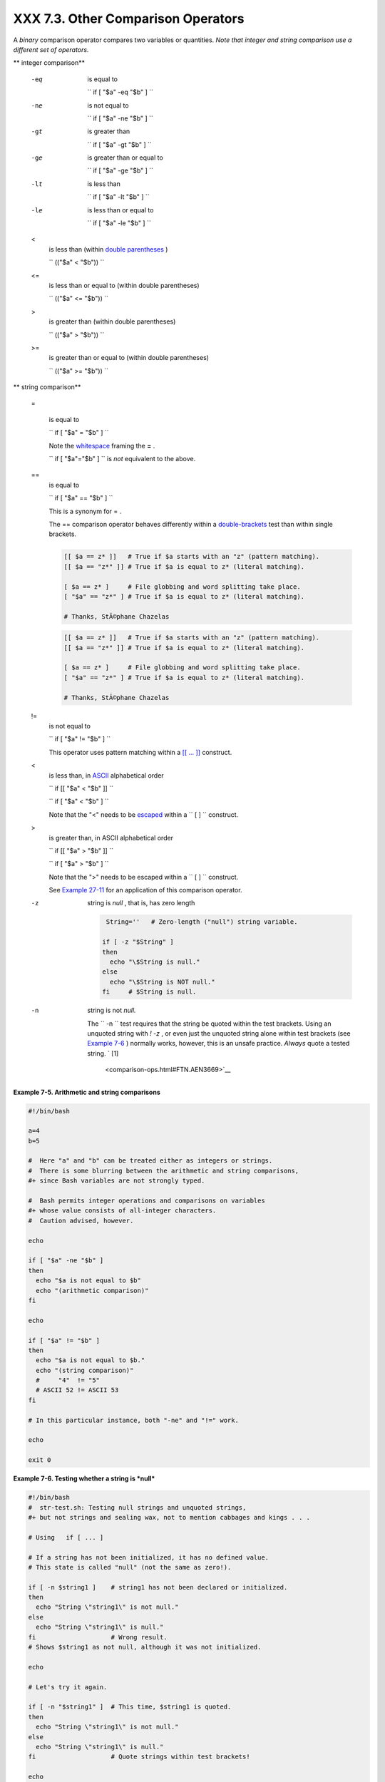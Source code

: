 
####################################
XXX  7.3. Other Comparison Operators
####################################

A *binary* comparison operator compares two variables or quantities.
*Note that integer and string comparison use a different set of
operators.*


** integer comparison**

 -eq
    is equal to

    ``                   if [ "$a" -eq "$b" ]                 ``

 -ne
    is not equal to

    ``                   if [ "$a" -ne "$b" ]                 ``

 -gt
    is greater than

    ``                   if [ "$a" -gt "$b" ]                 ``

 -ge
    is greater than or equal to

    ``                   if [ "$a" -ge "$b" ]                 ``

 -lt
    is less than

    ``                   if [ "$a" -lt "$b" ]                 ``

 -le
    is less than or equal to

    ``                   if [ "$a" -le "$b" ]                 ``

 <
    is less than (within `double parentheses <dblparens.html>`__ )

    ``                   (("$a" < "$b"))                 ``

 <=
    is less than or equal to (within double parentheses)

    ``                   (("$a" <= "$b"))                 ``

 >
    is greater than (within double parentheses)

    ``                   (("$a" > "$b"))                 ``

 >=
    is greater than or equal to (within double parentheses)

    ``                   (("$a" >= "$b"))                 ``



** string comparison**

 =

    is equal to

    ``                   if [ "$a" = "$b" ]                 ``



    |Caution|

    Note the `whitespace <special-chars.html#WHITESPACEREF>`__ framing
    the **=** .

    ``                         if [ "$a"="$b" ]                       ``
    is *not* equivalent to the above.




 ==
    is equal to

    ``                   if [ "$a" == "$b" ]                 ``

    This is a synonym for = .



    |Note|

    The == comparison operator behaves differently within a
    `double-brackets <testconstructs.html#DBLBRACKETS>`__ test than
    within single brackets.

    +--------------------------+--------------------------+--------------------------+
    | .. code-block:: sh
    |                          |
    |     [[ $a == z* ]]   # T |
    | rue if $a starts with an |
    |  "z" (pattern matching). |
    |     [[ $a == "z*" ]] # T |
    | rue if $a is equal to z* |
    |  (literal matching).     |
    |                          |
    |     [ $a == z* ]     # F |
    | ile globbing and word sp |
    | litting take place.      |
    |     [ "$a" == "z*" ] # T |
    | rue if $a is equal to z* |
    |  (literal matching).     |
    |                          |
    |     # Thanks, StÃ©phane  |
    | Chazelas                 |

    +--------------------------+--------------------------+--------------------------+


    .. code-block:: sh

        [[ $a == z* ]]   # True if $a starts with an "z" (pattern matching).
        [[ $a == "z*" ]] # True if $a is equal to z* (literal matching).

        [ $a == z* ]     # File globbing and word splitting take place.
        [ "$a" == "z*" ] # True if $a is equal to z* (literal matching).

        # Thanks, StÃ©phane Chazelas


    .. code-block:: sh

        [[ $a == z* ]]   # True if $a starts with an "z" (pattern matching).
        [[ $a == "z*" ]] # True if $a is equal to z* (literal matching).

        [ $a == z* ]     # File globbing and word splitting take place.
        [ "$a" == "z*" ] # True if $a is equal to z* (literal matching).

        # Thanks, StÃ©phane Chazelas




 !=
    is not equal to

    ``                   if [ "$a" != "$b" ]                 ``

    This operator uses pattern matching within a `[[ ...
    ]] <testconstructs.html#DBLBRACKETS>`__ construct.

 <
    is less than, in `ASCII <special-chars.html#ASCIIDEF>`__
    alphabetical order

    ``                   if [[ "$a" < "$b" ]]                 ``

    ``                   if [ "$a" \< "$b" ]                 ``

    Note that the "<" needs to be
    `escaped <escapingsection.html#ESCP>`__ within a
    ``                   [  ]                 `` construct.

 >
    is greater than, in ASCII alphabetical order

    ``                   if [[ "$a" > "$b" ]]                 ``

    ``                   if [ "$a" \> "$b" ]                 ``

    Note that the ">" needs to be escaped within a
    ``                   [  ]                 `` construct.

    See `Example 27-11 <arrays.html#BUBBLE>`__ for an application of
    this comparison operator.

 -z
    string is *null* , that is, has zero length


    .. code-block:: sh

         String=''   # Zero-length ("null") string variable.

        if [ -z "$String" ]
        then
          echo "\$String is null."
        else
          echo "\$String is NOT null."
        fi     # $String is null.



 -n
    string is not *null.*



    |Caution|

    The ``                         -n                       `` test
    requires that the string be quoted within the test brackets. Using
    an unquoted string with *! -z* , or even just the unquoted string
    alone within test brackets (see `Example
    7-6 <comparison-ops.html#STRTEST>`__ ) normally works, however, this
    is an unsafe practice. *Always* quote a tested string. ` [1]
     <comparison-ops.html#FTN.AEN3669>`__






**Example 7-5. Arithmetic and string comparisons**


.. code-block:: sh

    #!/bin/bash

    a=4
    b=5

    #  Here "a" and "b" can be treated either as integers or strings.
    #  There is some blurring between the arithmetic and string comparisons,
    #+ since Bash variables are not strongly typed.

    #  Bash permits integer operations and comparisons on variables
    #+ whose value consists of all-integer characters.
    #  Caution advised, however.

    echo

    if [ "$a" -ne "$b" ]
    then
      echo "$a is not equal to $b"
      echo "(arithmetic comparison)"
    fi

    echo

    if [ "$a" != "$b" ]
    then
      echo "$a is not equal to $b."
      echo "(string comparison)"
      #     "4"  != "5"
      # ASCII 52 != ASCII 53
    fi

    # In this particular instance, both "-ne" and "!=" work.

    echo

    exit 0





**Example 7-6. Testing whether a string is *null***


.. code-block:: sh

    #!/bin/bash
    #  str-test.sh: Testing null strings and unquoted strings,
    #+ but not strings and sealing wax, not to mention cabbages and kings . . .

    # Using   if [ ... ]

    # If a string has not been initialized, it has no defined value.
    # This state is called "null" (not the same as zero!).

    if [ -n $string1 ]    # string1 has not been declared or initialized.
    then
      echo "String \"string1\" is not null."
    else
      echo "String \"string1\" is null."
    fi                    # Wrong result.
    # Shows $string1 as not null, although it was not initialized.

    echo

    # Let's try it again.

    if [ -n "$string1" ]  # This time, $string1 is quoted.
    then
      echo "String \"string1\" is not null."
    else
      echo "String \"string1\" is null."
    fi                    # Quote strings within test brackets!

    echo

    if [ $string1 ]       # This time, $string1 stands naked.
    then
      echo "String \"string1\" is not null."
    else
      echo "String \"string1\" is null."
    fi                    # This works fine.
    # The [ ... ] test operator alone detects whether the string is null.
    # However it is good practice to quote it (if [ "$string1" ]).
    #
    # As Stephane Chazelas points out,
    #    if [ $string1 ]    has one argument, "]"
    #    if [ "$string1" ]  has two arguments, the empty "$string1" and "]"


    echo


    string1=initialized

    if [ $string1 ]       # Again, $string1 stands unquoted.
    then
      echo "String \"string1\" is not null."
    else
      echo "String \"string1\" is null."
    fi                    # Again, gives correct result.
    # Still, it is better to quote it ("$string1"), because . . .


    string1="a = b"

    if [ $string1 ]       # Again, $string1 stands unquoted.
    then
      echo "String \"string1\" is not null."
    else
      echo "String \"string1\" is null."
    fi                    # Not quoting "$string1" now gives wrong result!

    exit 0   # Thank you, also, Florian Wisser, for the "heads-up".





**Example 7-7. *zmore***


.. code-block:: sh

    #!/bin/bash
    # zmore

    # View gzipped files with 'more' filter.

    E_NOARGS=85
    E_NOTFOUND=86
    E_NOTGZIP=87

    if [ $# -eq 0 ] # same effect as:  if [ -z "$1" ]
    # $1 can exist, but be empty:  zmore "" arg2 arg3
    then
      echo "Usage: `basename $0` filename" >&2
      # Error message to stderr.
      exit $E_NOARGS
      # Returns 85 as exit status of script (error code).
    fi

    filename=$1

    if [ ! -f "$filename" ]   # Quoting $filename allows for possible spaces.
    then
      echo "File $filename not found!" >&2   # Error message to stderr.
      exit $E_NOTFOUND
    fi

    if [ ${filename##*.} != "gz" ]
    # Using bracket in variable substitution.
    then
      echo "File $1 is not a gzipped file!"
      exit $E_NOTGZIP
    fi

    zcat $1 | more

    # Uses the 'more' filter.
    # May substitute 'less' if desired.

    exit $?   # Script returns exit status of pipe.
    #  Actually "exit $?" is unnecessary, as the script will, in any case,
    #+ return the exit status of the last command executed.





** compound comparison**

 -a
    logical and

    ``                   exp1 -a exp2                 `` returns true if
    *both* exp1 and exp2 are true.

 -o
    logical or

    ``                   exp1 -o exp2                 `` returns true if
    either exp1 *or* exp2 is true.


These are similar to the Bash comparison operators **&&** and **\|\|** ,
used within `double brackets <testconstructs.html#DBLBRACKETS>`__ .


.. code-block:: sh

    [[ condition1 && condition2 ]]



The **-o** and **-a** operators work with the
`test <testconstructs.html#TTESTREF>`__ command or occur within single
test brackets.


.. code-block:: sh

    if [ "$expr1" -a "$expr2" ]
    then
      echo "Both expr1 and expr2 are true."
    else
      echo "Either expr1 or expr2 is false."
    fi





|Caution|

But, as *rihad* points out:

+--------------------------+--------------------------+--------------------------+
| .. code-block:: sh
|                          |
|     [ 1 -eq 1 ] && [ -n  |
| "`echo true 1>&2`" ]   # |
|  true                    |
|     [ 1 -eq 2 ] && [ -n  |
| "`echo true 1>&2`" ]   # |
|  (no output)             |
|     # ^^^^^^^ False cond |
| ition. So far, everythin |
| g as expected.           |
|                          |
|     # However ...        |
|     [ 1 -eq 2 -a -n "`ec |
| ho true 1>&2`" ]       # |
|  true                    |
|     # ^^^^^^^ False cond |
| ition. So, why "true" ou |
| tput?                    |
|                          |
|     # Is it because both |
|  condition clauses withi |
| n brackets evaluate?     |
|     [[ 1 -eq 2 && -n "`e |
| cho true 1>&2`" ]]     # |
|  (no output)             |
|     # No, that's not it. |
|                          |
|     # Apparently && and  |
| || "short-circuit" while |
|  -a and -o do not.       |

+--------------------------+--------------------------+--------------------------+


.. code-block:: sh

    [ 1 -eq 1 ] && [ -n "`echo true 1>&2`" ]   # true
    [ 1 -eq 2 ] && [ -n "`echo true 1>&2`" ]   # (no output)
    # ^^^^^^^ False condition. So far, everything as expected.

    # However ...
    [ 1 -eq 2 -a -n "`echo true 1>&2`" ]       # true
    # ^^^^^^^ False condition. So, why "true" output?

    # Is it because both condition clauses within brackets evaluate?
    [[ 1 -eq 2 && -n "`echo true 1>&2`" ]]     # (no output)
    # No, that's not it.

    # Apparently && and || "short-circuit" while -a and -o do not.


.. code-block:: sh

    [ 1 -eq 1 ] && [ -n "`echo true 1>&2`" ]   # true
    [ 1 -eq 2 ] && [ -n "`echo true 1>&2`" ]   # (no output)
    # ^^^^^^^ False condition. So far, everything as expected.

    # However ...
    [ 1 -eq 2 -a -n "`echo true 1>&2`" ]       # true
    # ^^^^^^^ False condition. So, why "true" output?

    # Is it because both condition clauses within brackets evaluate?
    [[ 1 -eq 2 && -n "`echo true 1>&2`" ]]     # (no output)
    # No, that's not it.

    # Apparently && and || "short-circuit" while -a and -o do not.




Refer to `Example 8-3 <ops.html#ANDOR>`__ , `Example
27-17 <arrays.html#TWODIM>`__ , and `Example
A-29 <contributed-scripts.html#WHX>`__ to see compound comparison
operators in action.


Notes
~~~~~


` [1]  <comparison-ops.html#AEN3669>`__

As S.C. points out, in a compound test, even quoting the string variable
might not suffice.
``               [ -n "$string" -o "$a" = "$b" ]             `` may
cause an error with some versions of Bash if ``       $string      `` is
empty. The safe way is to append an extra character to possibly empty
variables,
``               [ "x$string" != x -o "x$a" = "x$b" ]             ``
(the "x's" cancel out).



.. |Caution| image:: ../images/caution.gif
.. |Note| image:: ../images/note.gif
